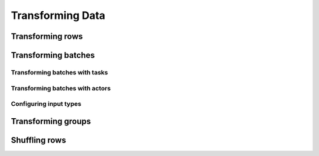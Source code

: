 .. _transforming-data:

=================
Transforming Data
=================

Transforming rows
=================

.. tab-set::

    .. tab-item:: Map

        spam

    .. tab-item:: Flat Map

        ham

Transforming batches
====================

Transforming batches with tasks
~~~~~~~~~~~~~~~~~~~~~~~~~~~~~~~

.. tab-set::

    .. tab-item:: CPU

        spam

    .. tab-item:: GPU

        ham

Transforming batches with actors
~~~~~~~~~~~~~~~~~~~~~~~~~~~~~~~~

.. tab-set::

    .. tab-item:: CPU

        spam

    .. tab-item:: GPU

        ham

Configuring input types
~~~~~~~~~~~~~~~~~~~~~~~

Transforming groups
===================

.. tab-set::

    .. tab-item:: NumPy

        spam

    .. tab-item:: pandas

        ham

Shuffling rows
==============
